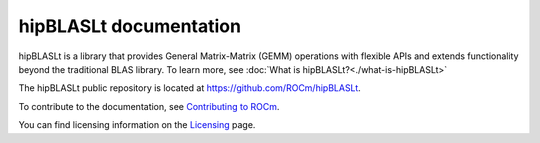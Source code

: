 .. meta::
   :description: Index page for the hipBLASLt library which provides GEMM operations with flexible APIs and extends functionalities beyond the traditional BLAS library
   :keywords: hipBLASLt, ROCm, library, API, tool

.. _index:

===========================
hipBLASLt documentation
===========================

hipBLASLt is a library that provides General Matrix-Matrix (GEMM) operations with flexible APIs and extends functionality beyond the traditional BLAS library.
To learn more, see :doc:`What is hipBLASLt?<./what-is-hipBLASLt>`

The hipBLASLt public repository is located at `<https://github.com/ROCm/hipBLASLt>`_.

.. grid:: 2
  :gutter: 3

  .. grid-item-card:: Install

    * :doc:`Installation guide <./install/building-installing-hipblaslt>`

.. grid:: 2
  :gutter: 3

  .. grid-item-card:: Conceptual

    * :doc:`hipBLASLt library organization <./conceptual/hipblaslt-library-organization>`
    * :doc:`hipBLASLt clients <./conceptual/hipblaslt-clients>`

  .. grid-item-card:: How to

    * :doc:`Use the hipBLASLt tuning utility <./how-to/how-to-use-hipblaslt-tuning-utility>`
    * :doc:`Use hipBLASLt offline tuning <./how-to/how-to-use-hipblaslt-offline-tuning>`
    * :doc:`Use logging and heuristics <./how-to/use-logging-heuristics>`

  .. grid-item-card:: Examples

    * :doc:`Code Samples <./samples/samples>`
    * `hipBLASLt client examples <https://github.com/ROCm/hipBLASLt/tree/develop/clients/samples>`_

  .. grid-item-card:: API reference

    * :doc:`hipBLASLt datatypes <./reference/datatypes>`
    * :doc:`hipBLASLt API <./reference/api-reference>`
    * :doc:`hipBLASLtExt API <./reference/ext-reference>`
    * :doc:`hipBLASLtExt operation API <./reference/ext-ops>`

To contribute to the documentation, see
`Contributing to ROCm  <https://rocm.docs.amd.com/en/latest/contribute/contributing.html>`_.

You can find licensing information on the
`Licensing <https://rocm.docs.amd.com/en/latest/about/license.html>`_ page.